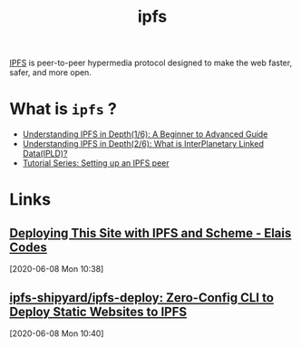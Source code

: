 
#+TITLE: ipfs

[[https://ipfs.io/][IPFS]] is peer-to-peer hypermedia protocol designed to make the web faster, safer, and more
open.

* What is =ipfs= ?

- [[https://hackernoon.com/understanding-ipfs-in-depth-1-5-a-beginner-to-advanced-guide-e937675a8c8a][Understanding IPFS in Depth(1/6): A Beginner to Advanced Guide]]
- [[https://medium.com/towardsblockchain/understanding-ipfs-in-depth-2-6-what-is-interplanetary-linked-data-ipld-c8c01551517b][Understanding IPFS in Depth(2/6): What is InterPlanetary Linked Data(IPLD)?]]
- [[https://medium.com/textileio/tutorial-series-setting-up-an-ipfs-peer-4056e6c69612][Tutorial Series: Setting up an IPFS peer]]

* Links
** [[https://elais.codes/deploying-this-site-with-ipfs-and-scheme.html][Deploying This Site with IPFS and Scheme - Elais Codes]]
[2020-06-08 Mon 10:38]
** [[https://github.com/ipfs-shipyard/ipfs-deploy][ipfs-shipyard/ipfs-deploy: Zero-Config CLI to Deploy Static Websites to IPFS]]
[2020-06-08 Mon 10:40]

